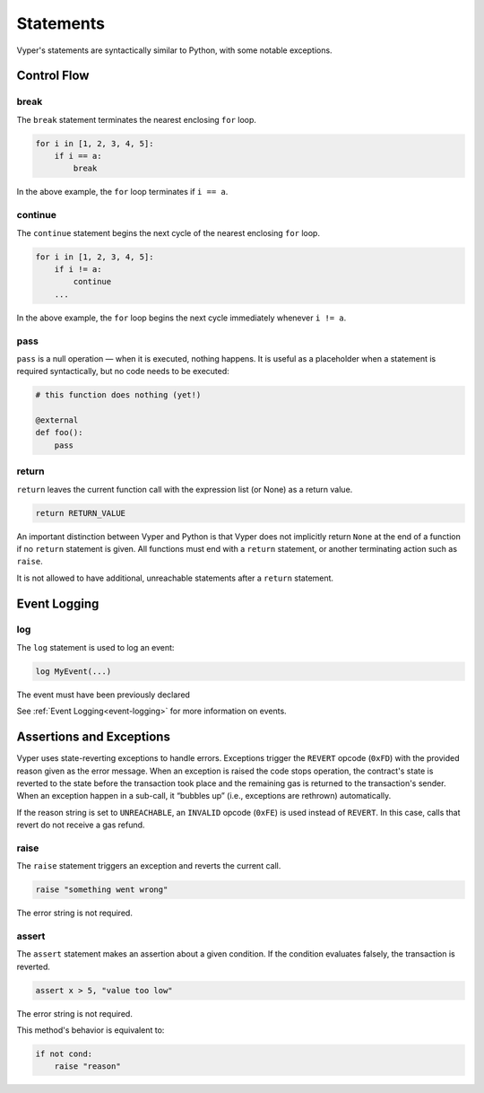 .. _statements:

Statements
##########

Vyper's statements are syntactically similar to Python, with some notable exceptions.

Control Flow
============

break
-----

The ``break`` statement terminates the nearest enclosing ``for`` loop.

.. code-block:: python

    for i in [1, 2, 3, 4, 5]:
        if i == a:
            break

In the above example, the ``for`` loop terminates if ``i == a``.

continue
--------

The ``continue`` statement begins the next cycle of the nearest enclosing ``for`` loop.

.. code-block:: python

    for i in [1, 2, 3, 4, 5]:
        if i != a:
            continue
        ...

In the above example, the ``for`` loop begins the next cycle immediately whenever ``i != a``.

pass
----

``pass`` is a null operation — when it is executed, nothing happens. It is useful as a placeholder when a statement is required syntactically, but no code needs to be executed:

.. code-block:: python

    # this function does nothing (yet!)

    @external
    def foo():
        pass

return
------

``return`` leaves the current function call with the expression list (or None) as a return value.

.. code-block:: python

    return RETURN_VALUE

An important distinction between Vyper and Python is that Vyper does not implicitly return ``None`` at the end of a function if no ``return`` statement is given. All functions must end with a ``return`` statement, or another terminating action such as ``raise``.

It is not allowed to have additional, unreachable statements after a ``return`` statement.

Event Logging
=============

log
---

The ``log`` statement is used to log an event:

.. code-block:: python

    log MyEvent(...)

The event must have been previously declared

See :ref:`Event Logging<event-logging>` for more information on events.

Assertions and Exceptions
=========================

Vyper uses state-reverting exceptions to handle errors. Exceptions trigger the ``REVERT`` opcode (``0xFD``) with the provided reason given as the error message. When an exception is raised the code stops operation, the contract's state is reverted to the state before the transaction took place and the remaining gas is returned to the transaction's sender. When an exception happen in a sub-call, it “bubbles up” (i.e., exceptions are rethrown) automatically.

If the reason string is set to ``UNREACHABLE``, an ``INVALID`` opcode (``0xFE``) is used instead of ``REVERT``. In this case, calls that revert do not receive a gas refund.

raise
-----

The ``raise`` statement triggers an exception and reverts the current call.

.. code-block:: python

    raise "something went wrong"

The error string is not required.

assert
------

The ``assert`` statement makes an assertion about a given condition. If the condition evaluates falsely, the transaction is reverted.

.. code-block:: python

    assert x > 5, "value too low"

The error string is not required.

This method's behavior is equivalent to:

.. code-block:: python

    if not cond:
        raise "reason"
